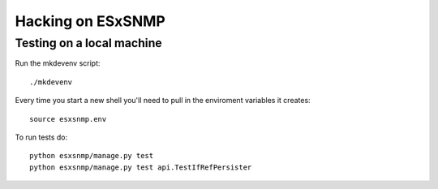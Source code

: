 ==================
Hacking on ESxSNMP
==================


Testing on a local machine
--------------------------

Run the mkdevenv script::

    ./mkdevenv

Every time you start a new shell you'll need to pull in the enviroment
variables it creates::

    source esxsnmp.env

To run tests do::

    python esxsnmp/manage.py test
    python esxsnmp/manage.py test api.TestIfRefPersister

